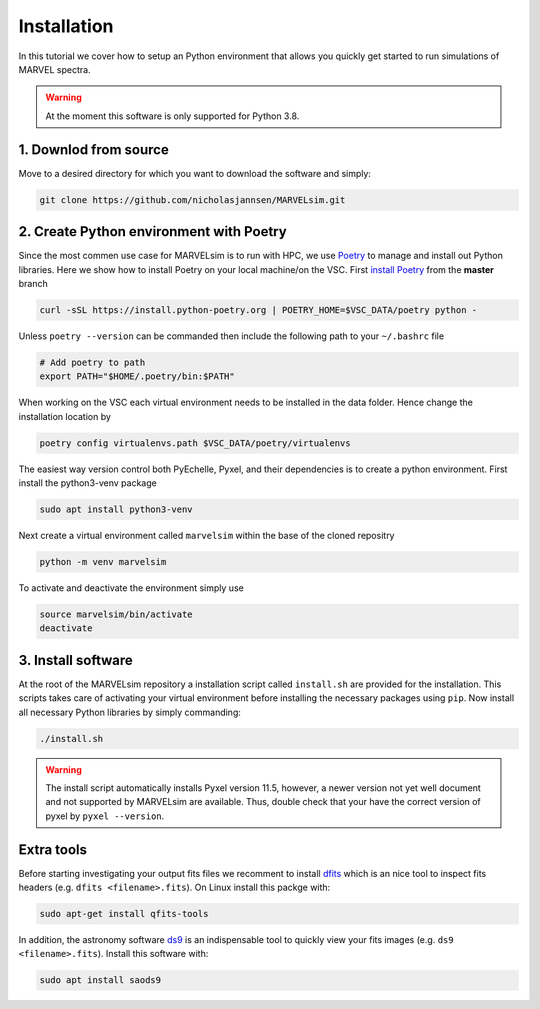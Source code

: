 Installation
============

In this tutorial we cover how to setup an Python environment that allows you quickly get started to run simulations of MARVEL spectra.

.. warning::

   At the moment this software is only supported for Python 3.8.

1. Downlod from source
-------------------

Move to a desired directory for which you want to download the software and simply:

.. code-block:: shell

   git clone https://github.com/nicholasjannsen/MARVELsim.git


2. Create Python environment with Poetry
-------------------------

Since the most commen use case for MARVELsim is to run with HPC, we use `Poetry <https://python-poetry.org/>`_ to manage and install out Python libraries. Here we show how to install Poetry on your local machine/on the VSC. First `install Poetry <https://python-poetry.org/docs/master/>`_ from the **master** branch 

.. code-block:: shell

   curl -sSL https://install.python-poetry.org | POETRY_HOME=$VSC_DATA/poetry python -
   
Unless ``poetry --version`` can be commanded then include the following path to your ``~/.bashrc`` file

.. code-block:: shell

   # Add poetry to path
   export PATH="$HOME/.poetry/bin:$PATH"

When working on the VSC each virtual environment needs to be installed in the data folder. Hence change the installation location by
   
.. code-block:: shell

   poetry config virtualenvs.path $VSC_DATA/poetry/virtualenvs



   

The easiest way version control both PyEchelle, Pyxel, and their dependencies is to create a python environment. First install the python3-venv package

.. code-block:: shell

   sudo apt install python3-venv

Next create a virtual environment called ``marvelsim`` within the base of the cloned repositry

.. code-block:: shell

   python -m venv marvelsim

To activate and deactivate the environment simply use

.. code-block:: shell
		
   source marvelsim/bin/activate
   deactivate


3. Install software
----------------

At the root of the MARVELsim repository a installation script called ``install.sh`` are provided for the installation. This scripts takes care of activating your virtual environment before installing the necessary packages using ``pip``. Now install all necessary Python libraries by simply commanding:

.. code-block:: shell

   ./install.sh


.. warning::

   The install script automatically installs Pyxel version 11.5, however, a newer version not yet well document and not supported by MARVELsim are available. Thus, double check that your have the correct version of pyxel by ``pyxel --version``.


Extra tools
-----------

Before starting investigating your output fits files we recomment to install `dfits <https://www.eso.org/sci/software/eclipse/eug/eug/node8.html>`_ which is an nice tool to inspect fits headers (e.g. ``dfits <filename>.fits``). On Linux install this packge with:

.. code-block:: shell

   sudo apt-get install qfits-tools

In addition, the astronomy software `ds9 <https://sites.google.com/cfa.harvard.edu/saoimageds9>`_ is an indispensable tool to quickly view your fits images (e.g. ``ds9 <filename>.fits``). Install this software with:

.. code-block:: shell

   sudo apt install saods9
